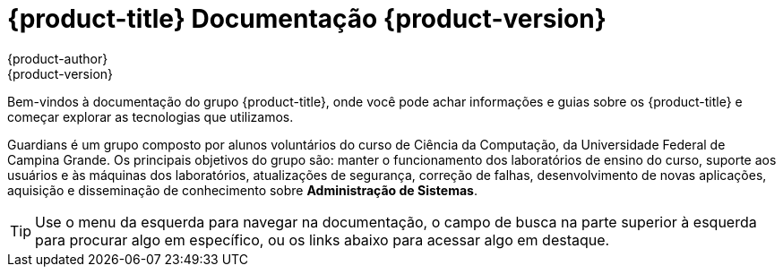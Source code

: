 [[welcome-index]]
= {product-title} Documentação {product-version}
{product-author}
{product-version}
:data-uri:
:icons:

[.lead]
Bem-vindos à documentação do grupo {product-title}, onde você pode achar
informações e guias sobre os {product-title} e começar explorar as tecnologias que utilizamos.

Guardians é um grupo composto por alunos voluntários do curso de Ciência da Computação, da Universidade
Federal de Campina Grande. Os principais objetivos do grupo são: manter o funcionamento dos laboratórios
de ensino do curso, suporte aos usuários e às máquinas dos laboratórios, atualizações de segurança,
correção de falhas, desenvolvimento de novas aplicações, aquisição e disseminação de conhecimento
sobre **Administração de Sistemas**.


[TIP]
====
Use o menu da esquerda para navegar na documentação, o campo de busca na parte
superior à esquerda para procurar algo em específico, ou os links abaixo para
acessar algo em destaque.
====

ifdef::openshift-origin[]
'''
[cols="2",frame="none",grid="none"]
|===

.^|[big]#Entre em contato#
a|[none]

* link:https://docs.google.com/forms/d/e/1FAIpQLSfJFJJKBwznlNYLBl-NVgIu-SQFqert2wkzJMs4tlMrAYnJsQ/viewform?formkey=dHBKRV9oeU43bVEzVDMzMWZiY2dJRWc6MQ#gid=0[Helpdesk]
* link:mailto:guardians-l@googlegroups.com[Email]

|===


'''
[cols="2",frame="none",grid="none"]
|===

.^|[big]#Redes Sociais#
a|[none]

* link:https://github.com/guardians-dsc/[Encontre todos nossos projetos no GitHub]
* link:https://www.facebook.com/guardiansufcg[Facebook]


|===
